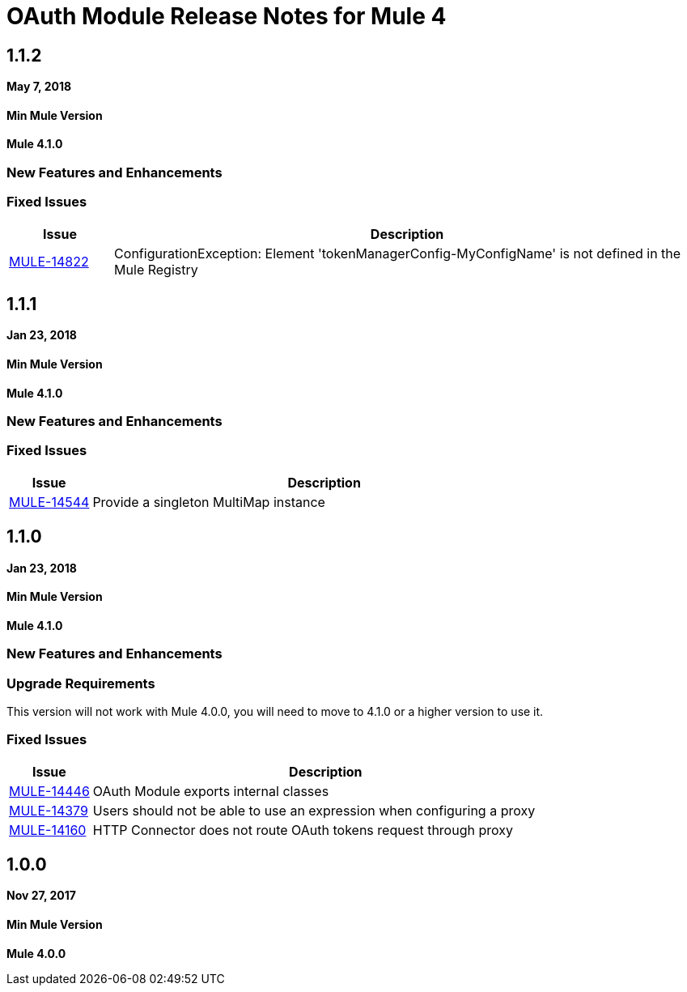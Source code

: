 = OAuth Module Release Notes for Mule 4
:keywords: mule, oauth, module, release notes

== 1.1.2

*May 7, 2018*

==== Min Mule Version
*Mule 4.1.0*

=== New Features and Enhancements

=== Fixed Issues

[%header,cols="15a,85a"]
|===
|Issue |Description
| https://www.mulesoft.org/jira/browse/MULE-14822[MULE-14822] | ConfigurationException: Element 'tokenManagerConfig-MyConfigName' is not defined in the Mule Registry
|===

== 1.1.1

*Jan 23, 2018*

==== Min Mule Version
*Mule 4.1.0*

=== New Features and Enhancements

=== Fixed Issues

[%header,cols="15a,85a"]
|===
|Issue |Description
| https://www.mulesoft.org/jira/browse/MULE-14544[MULE-14544] | Provide a singleton MultiMap instance
|===

== 1.1.0

*Jan 23, 2018*

==== Min Mule Version
*Mule 4.1.0*

=== New Features and Enhancements

=== Upgrade Requirements

This version will not work with Mule 4.0.0, you will need to move to 4.1.0 or a higher version to use it.

=== Fixed Issues

[%header,cols="15a,85a"]
|===
|Issue |Description
| https://www.mulesoft.org/jira/browse/MULE-14446[MULE-14446] | OAuth Module exports internal classes
| https://www.mulesoft.org/jira/browse/MULE-14379[MULE-14379] | Users should not be able to use an expression when configuring a proxy
| https://www.mulesoft.org/jira/browse/MULE-14160[MULE-14160] | HTTP Connector does not route OAuth tokens request through proxy
|===

== 1.0.0

*Nov 27, 2017*

==== Min Mule Version
*Mule 4.0.0*

